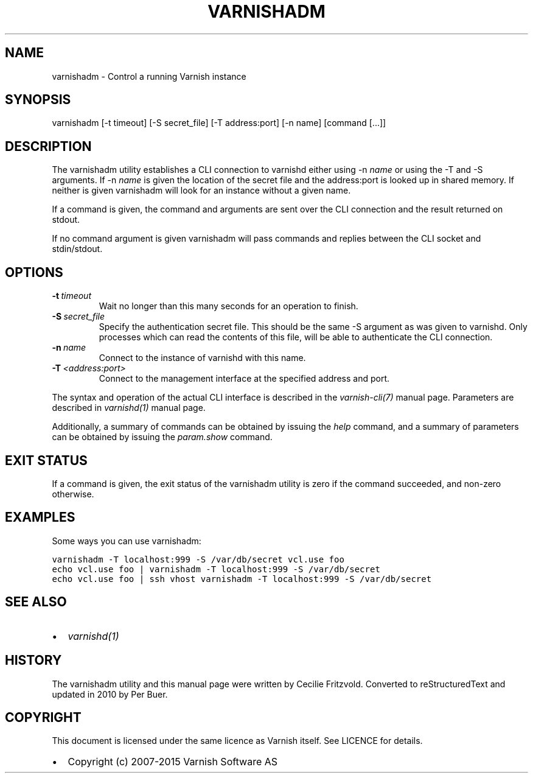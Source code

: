 .\" Man page generated from reStructeredText.
.
.TH VARNISHADM 1 "" "" ""
.SH NAME
varnishadm \- Control a running Varnish instance
.
.nr rst2man-indent-level 0
.
.de1 rstReportMargin
\\$1 \\n[an-margin]
level \\n[rst2man-indent-level]
level margin: \\n[rst2man-indent\\n[rst2man-indent-level]]
-
\\n[rst2man-indent0]
\\n[rst2man-indent1]
\\n[rst2man-indent2]
..
.de1 INDENT
.\" .rstReportMargin pre:
. RS \\$1
. nr rst2man-indent\\n[rst2man-indent-level] \\n[an-margin]
. nr rst2man-indent-level +1
.\" .rstReportMargin post:
..
.de UNINDENT
. RE
.\" indent \\n[an-margin]
.\" old: \\n[rst2man-indent\\n[rst2man-indent-level]]
.nr rst2man-indent-level -1
.\" new: \\n[rst2man-indent\\n[rst2man-indent-level]]
.in \\n[rst2man-indent\\n[rst2man-indent-level]]u
..
.SH SYNOPSIS
.sp
varnishadm [\-t timeout] [\-S secret_file] [\-T address:port] [\-n name] [command [...]]
.SH DESCRIPTION
.sp
The varnishadm utility establishes a CLI connection to varnishd either
using \-n \fIname\fP or using the \-T and \-S arguments. If \-n \fIname\fP is
given the location of the secret file and the address:port is looked
up in shared memory. If neither is given varnishadm will look for an
instance without a given name.
.sp
If a command is given, the command and arguments are sent over the CLI
connection and the result returned on stdout.
.sp
If no command argument is given varnishadm will pass commands and
replies between the CLI socket and stdin/stdout.
.SH OPTIONS
.INDENT 0.0
.TP
.BI \-t \ timeout
Wait no longer than this many seconds for an operation to finish.
.TP
.BI \-S \ secret_file
Specify the authentication secret file. This should be the same \-S
argument as was given to varnishd. Only processes which can read
the contents of this file, will be able to authenticate the CLI connection.
.TP
.BI \-n \ name
Connect to the instance of varnishd with this name.
.TP
.BI \-T \ <address:port>
Connect to the management interface at the specified address and port.
.UNINDENT
.sp
The syntax and operation of the actual CLI interface is described in
the \fIvarnish\-cli(7)\fP manual page. Parameters are described in
\fIvarnishd(1)\fP manual page.
.sp
Additionally, a summary of commands can be obtained by issuing the
\fIhelp\fP command, and a summary of parameters can be obtained by issuing
the \fIparam.show\fP command.
.SH EXIT STATUS
.sp
If a command is given, the exit status of the varnishadm utility is
zero if the command succeeded, and non\-zero otherwise.
.SH EXAMPLES
.sp
Some ways you can use varnishadm:
.sp
.nf
.ft C
varnishadm \-T localhost:999 \-S /var/db/secret vcl.use foo
echo vcl.use foo | varnishadm \-T localhost:999 \-S /var/db/secret
echo vcl.use foo | ssh vhost varnishadm \-T localhost:999 \-S /var/db/secret
.ft P
.fi
.SH SEE ALSO
.INDENT 0.0
.IP \(bu 2
\fIvarnishd(1)\fP
.UNINDENT
.SH HISTORY
.sp
The varnishadm utility and this manual page were written by Cecilie
Fritzvold. Converted to reStructuredText and updated in 2010 by Per
Buer.
.SH COPYRIGHT
.sp
This document is licensed under the same licence as Varnish
itself. See LICENCE for details.
.INDENT 0.0
.IP \(bu 2
Copyright (c) 2007\-2015 Varnish Software AS
.UNINDENT
.\" Generated by docutils manpage writer.
.\" 
.
